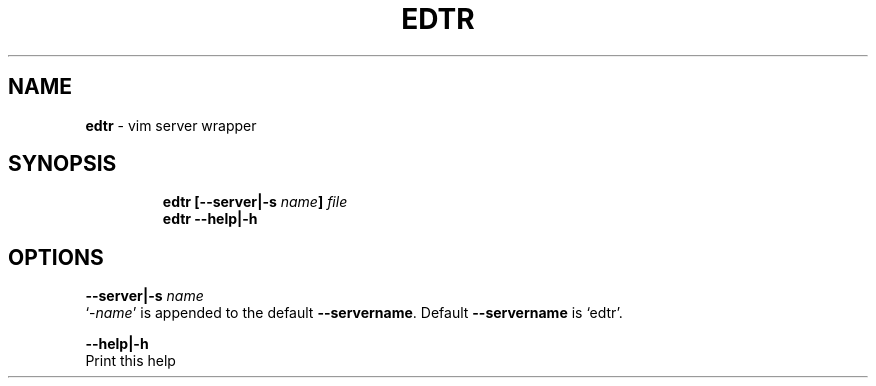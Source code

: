 .TH EDTR 1 2019\-10\-21 Linux "User Manuals"
.hy
.SH NAME
.PP
\f[B]edtr\f[R] - vim server wrapper
.SH SYNOPSIS
.IP
.nf
\f[B]
edtr [--server|-s \fIname\fP] \fIfile\fP
edtr --help|-h
\f[R]
.fi
.SH OPTIONS
.PP
\f[B]--server|-s \fIname\fP\f[R]
.PD 0
.P
.PD
`-\f[B]\fIname\fP\f[R]' is appended to the default \f[B]--servername\f[R].
Default \f[B]--servername\f[R] is `edtr'.
.PP
\f[B]--help|-h\f[R]
.PD 0
.P
.PD
Print this help

